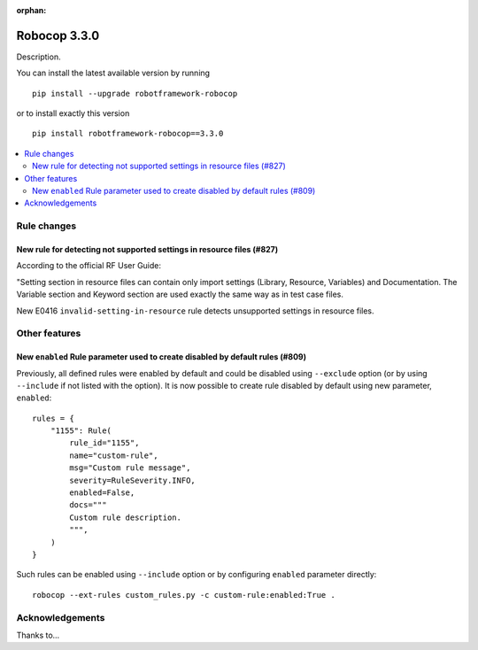 :orphan:

=============
Robocop 3.3.0
=============

Description.

You can install the latest available version by running

::

    pip install --upgrade robotframework-robocop

or to install exactly this version

::

    pip install robotframework-robocop==3.3.0

.. contents::
   :depth: 2
   :local:

Rule changes
============

New rule for detecting not supported settings in resource files (#827)
----------------------------------------------------------------------

According to the official RF User Guide:

"Setting section in resource files can contain only import settings (Library, Resource, Variables)
and Documentation. The Variable section and Keyword section are used exactly the same way
as in test case files.

New E0416 ``invalid-setting-in-resource`` rule detects unsupported
settings in resource files.

Other features
==============

New ``enabled`` Rule parameter used to create disabled by default rules (#809)
------------------------------------------------------------------------------

Previously, all defined rules were enabled by default and could be disabled using ``--exclude`` option (or by
using ``--include`` if not listed with the option). It is now possible to create rule disabled by default using
new parameter, ``enabled``::

    rules = {
        "1155": Rule(
            rule_id="1155",
            name="custom-rule",
            msg="Custom rule message",
            severity=RuleSeverity.INFO,
            enabled=False,
            docs="""
            Custom rule description.
            """,
        )
    }

Such rules can be enabled using ``--include`` option or by configuring ``enabled`` parameter directly::

    robocop --ext-rules custom_rules.py -c custom-rule:enabled:True .

Acknowledgements
================

Thanks to...
